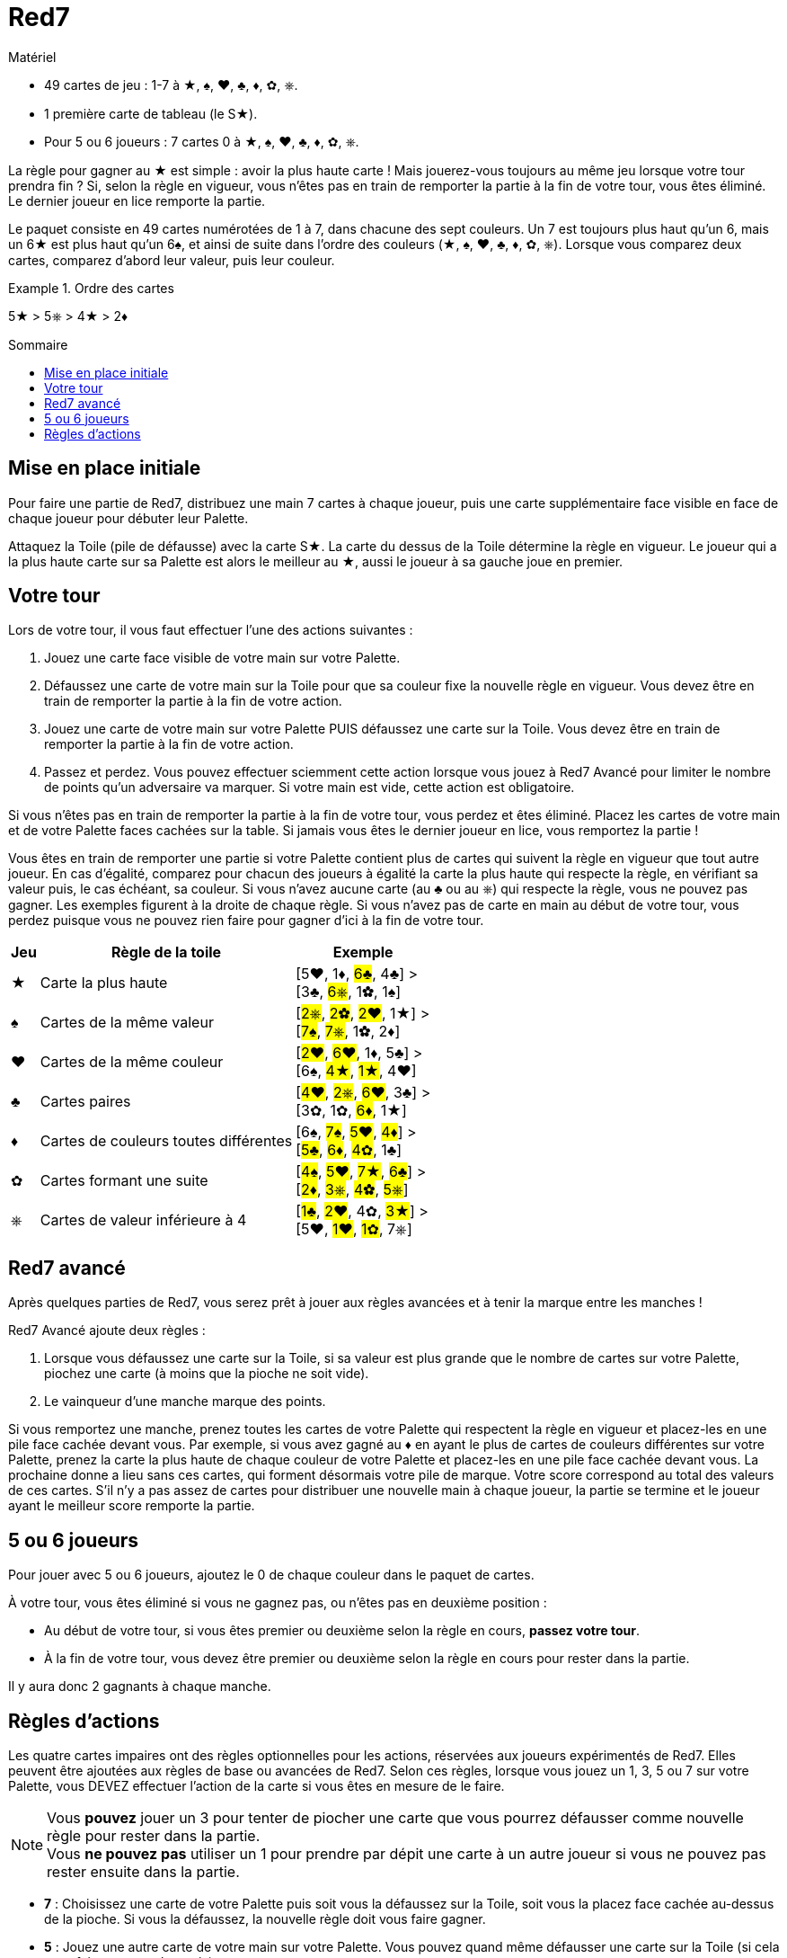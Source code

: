 = Red7
:toc: preamble
:toclevels: 4
:toc-title: Sommaire
:icons: font

[.ssd-components]
.Matériel
****
* 49 cartes de jeu : 1-7 à ★, ♠, ♥, ♣, ♦, ✿, ⎈.
* 1 première carte de tableau (le S★).
* Pour 5 ou 6 joueurs : 7 cartes 0 à ★, ♠, ♥, ♣, ♦, ✿, ⎈.
****

La règle pour gagner au ★ est simple : avoir la plus haute carte !
Mais jouerez-vous toujours au même jeu lorsque votre tour prendra fin ?
Si, selon la règle en vigueur, vous n’êtes pas en train de remporter la partie à la fin de votre tour, vous êtes éliminé.
Le dernier joueur en lice remporte la partie.

Le paquet consiste en 49 cartes numérotées de 1 à 7, dans chacune des sept couleurs.
Un 7 est toujours plus haut qu’un 6, mais un 6★ est plus haut qu’un 6♠, et ainsi de suite dans l’ordre des couleurs (★, ♠, ♥, ♣, ♦, ✿, ⎈).
Lorsque vous comparez deux cartes, comparez d’abord leur valeur, puis leur couleur.

.Ordre des cartes
====
5★ > 5⎈ > 4★ >  2♦
====


== Mise en place initiale

Pour faire une partie de Red7, distribuez une main 7 cartes à chaque joueur, puis une carte supplémentaire face visible en face de chaque joueur pour débuter leur Palette.

Attaquez la Toile (pile de défausse) avec la carte S★.
La carte du dessus de la Toile détermine la règle en vigueur.
Le joueur qui a la plus haute carte sur sa Palette est alors le meilleur au ★, aussi le joueur à sa gauche joue en premier.


== Votre tour

Lors de votre tour, il vous faut effectuer l’une des actions suivantes :

1. Jouez une carte face visible de votre main sur votre Palette.
2. Défaussez une carte de votre main sur la Toile pour que sa couleur fixe la nouvelle règle en vigueur.
Vous devez être en train de remporter la partie à la fin de votre action.
3. Jouez une carte de votre main sur votre Palette PUIS défaussez une carte sur la Toile.
Vous devez être en train de remporter la partie à la fin de votre action.
4. Passez et perdez.
Vous pouvez effectuer sciemment cette action lorsque vous jouez à Red7 Avancé pour limiter le nombre de points qu’un adversaire va marquer.
Si votre main est vide, cette action est obligatoire.

Si vous n’êtes pas en train de remporter la partie à la fin de votre tour, vous perdez et êtes éliminé.
Placez les cartes de votre main et de votre Palette faces cachées sur la table.
Si jamais vous êtes le dernier joueur en lice, vous remportez la partie !

Vous êtes en train de remporter une partie si votre Palette contient plus de cartes qui suivent la règle en vigueur que tout autre joueur.
En cas d’égalité, comparez pour chacun des joueurs à égalité la carte la plus haute qui respecte la règle, en vérifiant sa valeur puis, le cas échéant, sa couleur.
Si vous n’avez aucune carte (au ♣ ou au ⎈) qui respecte la règle, vous ne pouvez pas gagner.
Les exemples figurent à la droite de chaque règle.
Si vous n’avez pas de carte en main au début de votre tour, vous perdez puisque vous ne pouvez rien faire pour gagner d'ici à la fin de votre tour.

[%autowidth, cols="^,<,<"]
|===
| Jeu | Règle de la toile | Exemple

| ★
| Carte la plus haute
| [5♥, 1♦, #6♣#, 4♣] > +
[3♣, #6⎈#, 1✿, 1♠]

| ♠
| Cartes de la même valeur
| [#2⎈#, #2✿#, #2♥#, 1★] > +
[#7♠#, #7⎈#, 1✿, 2♦]

| ♥
| Cartes de la même couleur
| [#2♥#, #6♥#, 1♦, 5♣] > +
[6♠, #4★#, #1★#, 4♥]

| ♣
| Cartes paires
| [#4♥#, #2⎈#, #6♥#, 3♣] > +
[3✿, 1✿, #6♦#, 1★]

| ♦
| Cartes de couleurs toutes différentes
| [6♠, #7♠#, #5♥#, #4♦#] > +
[#5♣#, #6♦#, #4✿#, 1♣]

| ✿
| Cartes formant une suite
| [#4♠#, #5♥#, #7★#, #6♣#] > +
[#2♦#, #3⎈#, #4✿#, #5⎈#]

| ⎈
| Cartes de valeur inférieure à 4
| [#1♣#, #2♥#, 4✿, #3★#] > +
[5♥, #1♥#, #1✿#, 7⎈]
|===


== Red7 avancé

Après quelques parties de Red7, vous serez prêt à jouer aux règles avancées et à tenir la marque entre les manches !

Red7 Avancé ajoute deux règles :

1. Lorsque vous défaussez une carte sur la Toile, si sa valeur est plus grande que le nombre de cartes sur votre Palette, piochez une carte (à moins que la pioche ne soit vide).
2. Le vainqueur d’une manche marque des points.

Si vous remportez une manche, prenez toutes les cartes de votre Palette qui respectent la règle en vigueur et placez-les en une pile face cachée devant vous.
Par exemple, si vous avez gagné au ♦ en ayant le plus de cartes de couleurs différentes sur votre Palette, prenez la carte la plus haute de chaque couleur de votre Palette et placez-les en une pile face cachée devant vous.
La prochaine donne a lieu sans ces cartes, qui forment désormais votre pile de marque.
Votre score correspond au total des valeurs de ces cartes.
S’il n’y a pas assez de cartes pour distribuer une nouvelle main à chaque joueur, la partie se termine et le joueur ayant le meilleur score remporte la partie.


== 5 ou 6 joueurs

Pour jouer avec 5 ou 6 joueurs, ajoutez le 0 de chaque couleur dans le paquet de cartes.

À votre tour, vous êtes éliminé si vous ne gagnez pas, ou n'êtes pas en deuxième position :

* Au début de votre tour, si vous êtes premier ou deuxième selon la règle en cours, *passez votre tour*.
* À la fin de votre tour, vous devez être premier ou deuxième selon la règle en cours pour rester dans la partie.

Il y aura donc 2 gagnants à chaque manche.

== Règles d'actions

Les quatre cartes impaires ont des règles optionnelles pour les actions, réservées aux joueurs expérimentés de Red7.
Elles peuvent être ajoutées aux règles de base ou avancées de Red7.
Selon ces règles, lorsque vous jouez un 1, 3, 5 ou 7 sur votre Palette, vous DEVEZ effectuer l’action de la carte si vous êtes en mesure de le faire.

NOTE: Vous *pouvez* jouer un 3 pour tenter de piocher une carte que vous pourrez défausser comme nouvelle règle pour rester dans la partie. +
Vous *ne pouvez pas* utiliser un 1 pour prendre par dépit une carte à un autre joueur si vous ne pouvez pas rester ensuite dans la partie.

* *7* : Choisissez une carte de votre Palette puis soit vous la défaussez sur la Toile, soit vous la placez face cachée au-dessus de la pioche.
Si vous la défaussez, la nouvelle règle doit vous faire gagner.
* *5* : Jouez une autre carte de votre main sur votre Palette.
Vous pouvez quand même défausser une carte sur la Toile (si cela vous fait remporter la partie).
* *3* : Piocher une carte.
* *1* : Choisissez une carte sur la Palette d’un autre joueur et placez-la face cachée au-dessus de la pioche.
Vous ne pouvez pas choisir un joueur dont la Palette comprend moins de cartes que la vôtre.
